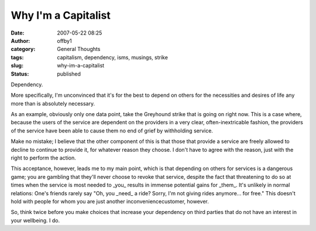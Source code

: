 Why I'm a Capitalist
####################
:date: 2007-05-22 08:25
:author: offby1
:category: General Thoughts
:tags: capitalism, dependency, isms, musings, strike
:slug: why-im-a-capitalist
:status: published

Dependency.

More specifically, I'm unconvinced that it's for the best to depend on
others for the necessities and desires of life any more than is
absolutely necessary.

As an example, obviously only one data point, take the Greyhound strike
that is going on right now. This is a case where, because the users of
the service are dependent on the providers in a very clear,
often-inextricable fashion, the providers of the service have been able
to cause them no end of grief by withholding service.

Make no mistake; I believe that the other component of this is that
those that provide a service are freely allowed to decline to continue
to provide it, for whatever reason they choose. I don't have to agree
with the reason, just with the right to perform the action.

This acceptance, however, leads me to my main point, which is that
depending on others for services is a dangerous game; you are gambling
that they'll never choose to revoke that service, despite the fact that
threatening to do so at times when the service is most needed to \_you\_
results in immense potential gains for \_them\_. It's unlikely in normal
relations: One's friends rarely say "Oh, you \_need\_ a ride? Sorry, I'm
not giving rides anymore... for free." This doesn't hold with people for
whom you are just another inconveniencecustomer, however.

So, think twice before you make choices that increase your dependency on
third parties that do not have an interest in your wellbeing. I do.
